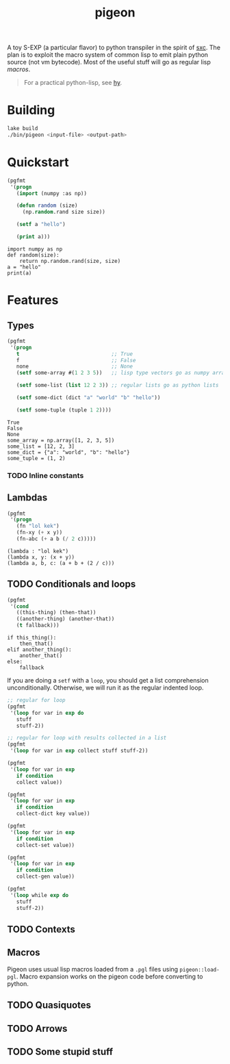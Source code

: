 #+TITLE: pigeon

A toy S-EXP (a particular flavor) to python transpiler in the spirit of [[https://github.com/burtonsamograd/sxc][sxc]]. The
plan is to exploit the macro system of common lisp to emit plain python source
(not vm bytecode). Most of the useful stuff will go as regular lisp [[Macros][macros]].

#+BEGIN_QUOTE
For a practical python-lisp, see [[https://github.com/hylang/hy][hy]].
#+END_QUOTE

* Building

#+BEGIN_SRC sh
lake build
./bin/pigeon <input-file> <output-path>
#+END_SRC

* Quickstart

#+BEGIN_SRC lisp :exports both
  (pgfmt
   '(progn
     (import (numpy :as np))

     (defun random (size)
       (np.random.rand size size))

     (setf a "hello")

     (print a)))
#+END_SRC

#+RESULTS:
: import numpy as np
: def random(size):
:     return np.random.rand(size, size)
: a = "hello"
: print(a)

* Features

** Types
#+BEGIN_SRC lisp :exports both
  (pgfmt
   '(progn
     t                              ;; True
     f                              ;; False
     none                           ;; None
     (setf some-array #(1 2 3 5))   ;; lisp type vectors go as numpy array

     (setf some-list (list 12 2 3)) ;; regular lists go as python lists

     (setf some-dict (dict "a" "world" "b" "hello"))

     (setf some-tuple (tuple 1 2))))
#+END_SRC

#+RESULTS:
: True
: False
: None
: some_array = np.array([1, 2, 3, 5])
: some_list = [12, 2, 3]
: some_dict = {"a": "world", "b": "hello"}
: some_tuple = (1, 2)

*** TODO Inline constants

** Lambdas

#+BEGIN_SRC lisp :exports both
  (pgfmt
   '(progn
     (fn "lol kek")
     (fn-xy (+ x y))
     (fn-abc (+ a b (/ 2 c)))))
#+END_SRC

#+RESULTS:
: (lambda : "lol kek")
: (lambda x, y: (x + y))
: (lambda a, b, c: (a + b + (2 / c)))

** TODO Conditionals and loops

#+BEGIN_SRC lisp :exports both
  (pgfmt
   '(cond
     ((this-thing) (then-that))
     ((another-thing) (another-that))
     (t fallback)))
#+END_SRC

#+RESULTS:
: if this_thing():
:     then_that()
: elif another_thing():
:     another_that()
: else:
:     fallback

If you are doing a ~setf~ with a ~loop~, you should get a list comprehension
unconditionally. Otherwise, we will run it as the regular indented loop.

#+BEGIN_SRC lisp :exports both
  ;; regular for loop
  (pgfmt
   '(loop for var in exp do
     stuff
     stuff-2))

  ;; regular for loop with results collected in a list
  (pgfmt
   '(loop for var in exp collect stuff stuff-2))

  (pgfmt
   '(loop for var in exp
     if condition
     collect value))

  (pgfmt
   '(loop for var in exp
     if condition
     collect-dict key value))

  (pgfmt
   '(loop for var in exp
     if condition
     collect-set value))

  (pgfmt
   '(loop for var in exp
     if condition
     collect-gen value))

  (pgfmt
   '(loop while exp do
     stuff
     stuff-2))
#+END_SRC

** TODO Contexts

** Macros
Pigeon uses usual lisp macros loaded from a ~.pgl~ files using ~pigeon::load-pgl~.
Macro expansion works on the pigeon code before converting to python.

** TODO Quasiquotes

** TODO Arrows

** TODO Some stupid stuff
